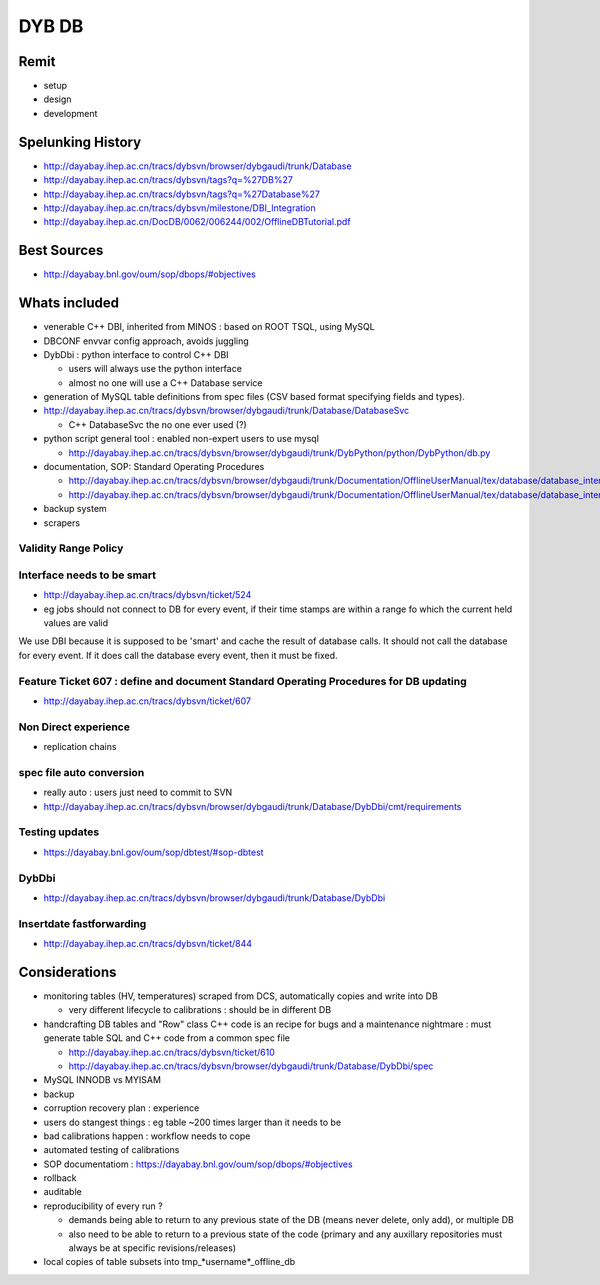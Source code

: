 DYB DB
=========

Remit
-------

* setup
* design
* development


Spelunking History 
-------------------- 

* http://dayabay.ihep.ac.cn/tracs/dybsvn/browser/dybgaudi/trunk/Database
* http://dayabay.ihep.ac.cn/tracs/dybsvn/tags?q=%27DB%27
* http://dayabay.ihep.ac.cn/tracs/dybsvn/tags?q=%27Database%27

* http://dayabay.ihep.ac.cn/tracs/dybsvn/milestone/DBI_Integration
* http://dayabay.ihep.ac.cn/DocDB/0062/006244/002/OfflineDBTutorial.pdf


Best Sources
-----------------

* http://dayabay.bnl.gov/oum/sop/dbops/#objectives 

Whats included
-------------------

* venerable C++ DBI, inherited from MINOS : based on ROOT TSQL, using MySQL  
* DBCONF envvar config approach, avoids juggling 
* DybDbi : python interface to control C++ DBI 

  * users will always use the python interface 
  * almost no one will use a C++ Database service 

* generation of MySQL table definitions from spec files (CSV based format
  specifying fields and types).  


* http://dayabay.ihep.ac.cn/tracs/dybsvn/browser/dybgaudi/trunk/Database/DatabaseSvc

  * C++ DatabaseSvc the no one ever used (?)

* python script general tool : enabled non-expert users to use mysql 

  * http://dayabay.ihep.ac.cn/tracs/dybsvn/browser/dybgaudi/trunk/DybPython/python/DybPython/db.py

* documentation, SOP: Standard Operating Procedures 

  * http://dayabay.ihep.ac.cn/tracs/dybsvn/browser/dybgaudi/trunk/Documentation/OfflineUserManual/tex/database/database_interface.tex
  * http://dayabay.ihep.ac.cn/tracs/dybsvn/browser/dybgaudi/trunk/Documentation/OfflineUserManual/tex/database/database_interface.tex

* backup system 
* scrapers



Validity Range Policy 
~~~~~~~~~~~~~~~~~~~~~~~


Interface needs to be smart
~~~~~~~~~~~~~~~~~~~~~~~~~~~

* http://dayabay.ihep.ac.cn/tracs/dybsvn/ticket/524

* eg jobs should not connect to DB for every event, if their time stamps are within a range fo which the current
  held values are valid 

We use DBI because it is supposed to be 'smart' and cache the result of
database calls. It should not call the database for every event. If it does
call the database every event, then it must be fixed. 


Feature Ticket 607 : define and document Standard Operating Procedures for DB updating
~~~~~~~~~~~~~~~~~~~~~~~~~~~~~~~~~~~~~~~~~~~~~~~~~~~~~~~~~~~~~~~~~~~~~~~~~~~~~~~~~~~~~~~~~

* http://dayabay.ihep.ac.cn/tracs/dybsvn/ticket/607

Non Direct experience
~~~~~~~~~~~~~~~~~~~~~~~

* replication chains 

spec file auto conversion
~~~~~~~~~~~~~~~~~~~~~~~~~~~

* really auto : users just need to commit to SVN 

* http://dayabay.ihep.ac.cn/tracs/dybsvn/browser/dybgaudi/trunk/Database/DybDbi/cmt/requirements

Testing updates
~~~~~~~~~~~~~~~~~~

* https://dayabay.bnl.gov/oum/sop/dbtest/#sop-dbtest

DybDbi
~~~~~~~~

* http://dayabay.ihep.ac.cn/tracs/dybsvn/browser/dybgaudi/trunk/Database/DybDbi

Insertdate fastforwarding
~~~~~~~~~~~~~~~~~~~~~~~~~~~

* http://dayabay.ihep.ac.cn/tracs/dybsvn/ticket/844


Considerations
----------------

* monitoring tables (HV, temperatures) scraped from DCS, 
  automatically copies and write into DB 

  * very different lifecycle to calibrations : should be in different DB 

* handcrafting DB tables and "Row" class C++ code is an recipe for bugs
  and a maintenance nightmare : must generate table SQL and C++ code from 
  a common spec file 

  * http://dayabay.ihep.ac.cn/tracs/dybsvn/ticket/610
  * http://dayabay.ihep.ac.cn/tracs/dybsvn/browser/dybgaudi/trunk/Database/DybDbi/spec
 
* MySQL INNODB vs MYISAM 
* backup 
* corruption recovery plan : experience
* users do stangest things : eg table ~200 times larger than it needs to be  
* bad calibrations happen : workflow needs to cope 
* automated testing of calibrations
* SOP documentatiom : https://dayabay.bnl.gov/oum/sop/dbops/#objectives
* rollback 
* auditable 
* reproducibility of every run ? 

  * demands being able to return to any previous state of the DB 
    (means never delete, only add), or multiple DB 
  * also need to be able to return to a previous state of the code
    (primary and any auxillary repositories must always be at specific revisions/releases) 


* local copies of table subsets into tmp_*username*_offline_db




